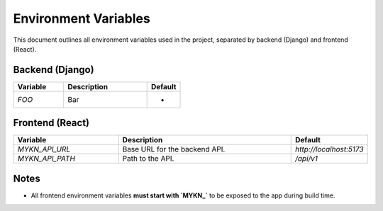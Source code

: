 Environment Variables
=====================

This document outlines all environment variables used in the project, separated by backend (Django) and frontend (React).

Backend (Django)
----------------

.. list-table::
   :header-rows: 1
   :widths: 30 50 20

   * - Variable
     - Description
     - Default
   * - `FOO`
     - Bar
     - -

Frontend (React)
------------------------

.. list-table::
   :header-rows: 1
   :widths: 30 50 20

   * - Variable
     - Description
     - Default
   * - `MYKN_API_URL`
     - Base URL for the backend API.
     - `http://localhost:5173`
   * - `MYKN_API_PATH`
     - Path to the API.
     - `/api/v1`

Notes
-----

- All frontend environment variables **must start with `MYKN_`** to be exposed to the app during build time.


